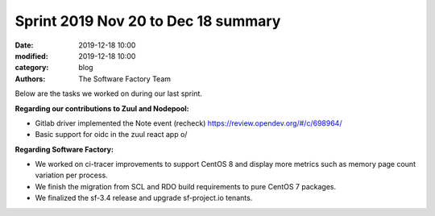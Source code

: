 Sprint 2019 Nov 20 to Dec 18 summary
####################################

:date: 2019-12-18 10:00
:modified: 2019-12-18 10:00
:category: blog
:authors: The Software Factory Team

Below are the tasks we worked on during our last sprint.

**Regarding our contributions to Zuul and Nodepool:**

* Gitlab driver implemented the Note event (recheck) https://review.opendev.org/#/c/698964/
* Basic support for oidc in the zuul react app \o/

**Regarding Software Factory:**

* We worked on ci-tracer improvements to support CentOS 8 and display more metrics such as memory page count variation per process.
* We finish the migration from SCL and RDO build requirements to pure CentOS 7 packages.
* We finalized the sf-3.4 release and upgrade sf-project.io tenants.
